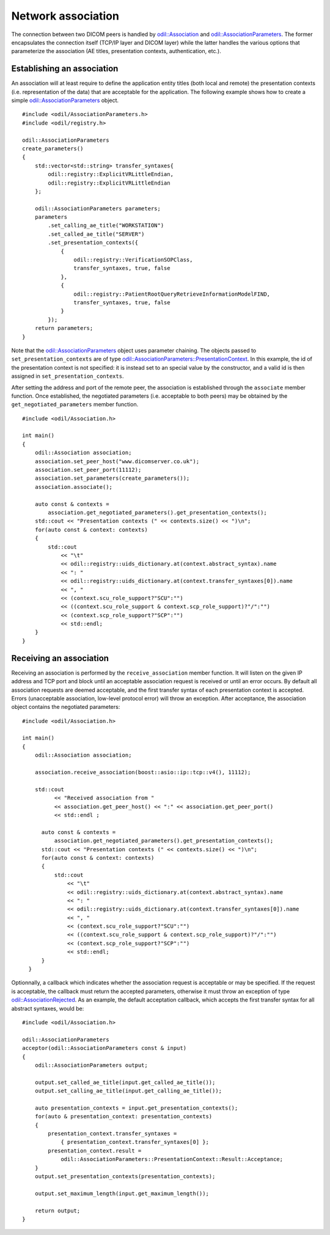 Network association
===================

.. highlight:: c++

The connection between two DICOM peers is handled by `odil::Association`_ and `odil::AssociationParameters`_. The former encapsulates the connection itself (TCP/IP layer and DICOM layer) while the latter handles the various options that parameterize the association (AE titles, presentation contexts, authentication, etc.).

Establishing an association
---------------------------

An association will at least require to define the application entity titles (both local and remote) the presentation contexts (i.e. representation of the data) that are acceptable for the application. The following example shows how to create a simple `odil::AssociationParameters`_ object.

::
  
  #include <odil/AssociationParameters.h>
  #include <odil/registry.h>
  
  odil::AssociationParameters
  create_parameters()
  {
      std::vector<std::string> transfer_syntaxes{
          odil::registry::ExplicitVRLittleEndian, 
          odil::registry::ExplicitVRLittleEndian
      };
      
      odil::AssociationParameters parameters;
      parameters
          .set_calling_ae_title("WORKSTATION")
          .set_called_ae_title("SERVER")
          .set_presentation_contexts({
              { 
                  odil::registry::VerificationSOPClass, 
                  transfer_syntaxes, true, false
              },
              { 
                  odil::registry::PatientRootQueryRetrieveInformationModelFIND,
                  transfer_syntaxes, true, false
              }
          });
      return parameters;
  }

Note that the `odil::AssociationParameters`_ object uses parameter chaining. The objects passed to ``set_presentation_contexts`` are of type `odil::AssociationParameters::PresentationContext`_. In this example, the id of the presentation context is not specified: it is instead set to an special value by the constructor, and a valid id is then assigned in ``set_presentation_contexts``.

After setting the address and port of the remote peer, the association is established through the ``associate`` member function. Once established, the negotiated parameters (i.e. acceptable to both peers) may be obtained by the ``get_negotiated_parameters`` member function. 

::
  
  #include <odil/Association.h>
  
  int main()
  {
      odil::Association association;
      association.set_peer_host("www.dicomserver.co.uk");
      association.set_peer_port(11112);
      association.set_parameters(create_parameters());
      association.associate();
      
      auto const & contexts =
          association.get_negotiated_parameters().get_presentation_contexts();
      std::cout << "Presentation contexts (" << contexts.size() << ")\n";
      for(auto const & context: contexts)
      {
          std::cout
              << "\t"
              << odil::registry::uids_dictionary.at(context.abstract_syntax).name
              << ": "
              << odil::registry::uids_dictionary.at(context.transfer_syntaxes[0]).name
              << ", "
              << (context.scu_role_support?"SCU":"")
              << ((context.scu_role_support & context.scp_role_support)?"/":"")
              << (context.scp_role_support?"SCP":"")
              << std::endl;
      }
  }
  
Receiving an association
------------------------

Receiving an association is performed by the ``receive_association`` member function. It will listen on the given IP address and TCP port and block until an acceptable association request is received or until an error occurs. By default all association requests are deemed acceptable, and the first transfer syntax of each presentation context is accepted. Errors (unacceptable association, low-level protocol error) will throw an exception. After acceptance, the association object contains the negotiated parameters:

::
  
  #include <odil/Association.h>
  
  int main()
  {
      odil::Association association;
      
      association.receive_association(boost::asio::ip::tcp::v4(), 11112);
      
      std::cout
            << "Received association from "
            << association.get_peer_host() << ":" << association.get_peer_port()
            << std::endl ;

        auto const & contexts =
            association.get_negotiated_parameters().get_presentation_contexts();
        std::cout << "Presentation contexts (" << contexts.size() << ")\n";
        for(auto const & context: contexts)
        {
            std::cout
                << "\t"
                << odil::registry::uids_dictionary.at(context.abstract_syntax).name
                << ": "
                << odil::registry::uids_dictionary.at(context.transfer_syntaxes[0]).name
                << ", "
                << (context.scu_role_support?"SCU":"")
                << ((context.scu_role_support & context.scp_role_support)?"/":"")
                << (context.scp_role_support?"SCP":"")
                << std::endl;
        }
    }

Optionnally, a callback which indicates whether the association request is acceptable or may be specified. If the request is acceptable, the callback must return the accepted parameters, otherwise it must throw an exception of type `odil::AssociationRejected`_. As an example, the default acceptation callback, which accepts the first transfer syntax for all abstract syntaxes, would be:

::
  
  #include <odil/Association.h>
  
  odil::AssociationParameters
  acceptor(odil::AssociationParameters const & input)
  {
      odil::AssociationParameters output;

      output.set_called_ae_title(input.get_called_ae_title());
      output.set_calling_ae_title(input.get_calling_ae_title());

      auto presentation_contexts = input.get_presentation_contexts();
      for(auto & presentation_context: presentation_contexts)
      {
          presentation_context.transfer_syntaxes =
              { presentation_context.transfer_syntaxes[0] };
          presentation_context.result =
              odil::AssociationParameters::PresentationContext::Result::Acceptance;
      }
      output.set_presentation_contexts(presentation_contexts);
      
      output.set_maximum_length(input.get_maximum_length());
      
      return output;
  }

.. _odil::Association: ../../_static/doxygen/classodil_1_1Association.html
.. _odil::AssociationParameters: ../../_static/doxygen/classodil_1_1AssociationParameters.html
.. _odil::AssociationParameters::PresentationContext: ../../_static/doxygen/structodil_1_1AssociationParameters_1_1PresentationContext.html
.. _odil::AssociationRejected: ../../_static/doxygen/structodil_1_1AssociationRejected.html
